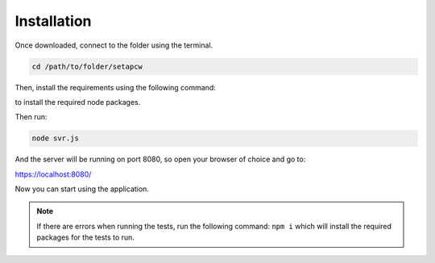 =========
Installation
=========

.. _installation:

Once downloaded, connect to the folder using the terminal.

.. code-block:: console

   cd /path/to/folder/setapcw

Then, install the requirements using the following command:

.. code-block:: console
   npm i

to install the required node packages.

Then run:

.. code-block:: console

   node svr.js

And the server will be running on port 8080, so open your browser of choice and go to:

https://localhost:8080/


Now you can start using the application.


.. note::
   
   If there are errors when running the tests, run the following command: ``npm i`` which will install the required packages for the tests to run. 
